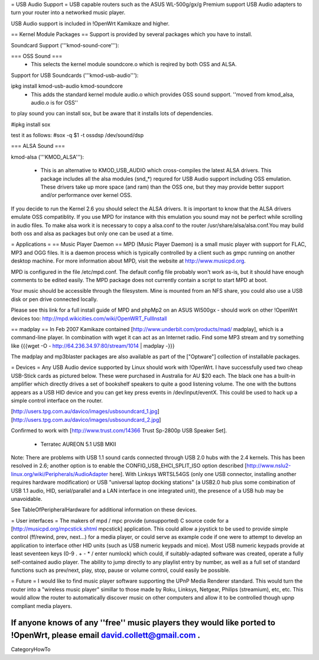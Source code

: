 = USB Audio Support =
USB capable routers such as the ASUS WL-500g/gx/g Premium support USB Audio adapters to turn your router into a networked music player.

USB Audio support is included in !OpenWrt Kamikaze and higher.

== Kernel Module Packages ==
Support is provided by several packages which you have to install.

Soundcard Support ('''kmod-sound-core'''):

=== OSS Sound ===
 * This selects the kernel module soundcore.o which is reqired by both OSS and ALSA.
Support for USB Soundcards ('''kmod-usb-audio'''):

ipkg install kmod-usb-audio kmod-soundcore 
 * This adds the standard kernel module audio.o which provides OSS sound support. ''moved from kmod_alsa, audio.o is for OSS''
to play sound you can install sox, but be aware that it installs lots of dependencies.

#ipkg install sox

test it as follows:
#sox -q $1 -t ossdsp /dev/sound/dsp


=== ALSA Sound ===

kmod-alsa ('''KMOD_ALSA'''):

 * This is an alternative to KMOD_USB_AUDIO which cross-compiles the latest ALSA drivers. This package includes all the alsa modules (snd_*) requred for USB Audio support including OSS emulation. These drivers take up more space (and ram) than the OSS one, but they may provide better support and/or performance over kernel OSS.
If you decide to run the Kernel 2.6 you should select the ALSA drivers. It is important to know that the ALSA drivers emulate OSS compatiblity. If you use MPD for instance with this emulation you sound may not be perfect while scrolling in audio files. To make alsa work it is necessary to copy a alsa.conf to the router /usr/share/alsa/alsa.conf.You may build both oss and alsa as packages but only one can be used at a time.


= Applications =
== Music Player Daemon ==
MPD (Music Player Daemon) is a small music player with support for FLAC, MP3 and OGG files. It is a daemon process which is typically controlled by a client such as gmpc running on another desktop machine. For more information about MPD, visit the website at http://www.musicpd.org.

MPD is configured in the file /etc/mpd.conf. The default config file probably won't work as-is, but it should have enough comments to  be edited easily. The MPD package does not currently contain a script to start MPD at boot.

Your music should be accessible through the filesystem. Mine is mounted from an NFS share, you could also use a USB disk or pen drive connected locally.

Please see this link for a full install guide of MPD and phpMp2 on an ASUS Wl500gx - should work on other !OpenWrt devices too: http://mpd.wikicities.com/wiki/OpenWRT_FullInstall

== madplay ==
In Feb 2007 Kamikaze contained [http://www.underbit.com/products/mad/ madplay], which is a command-line player. In combination with wget it can act as an Internet radio. Find some MP3 stream and try something like {{{wget -O - http://64.236.34.97:80/stream/1014 | madplay -}}}

The madplay and mp3blaster packages are also available as part of the ["Optware"] collection of installable packages.

= Devices =
Any USB Audio device supported by Linux should work with !OpenWrt. I have successfully used two cheap USB-Stick cards as pictured below. These were purchased in Australia for AU $20 each. The black one has a built-in amplifier which directly drives a set of bookshelf speakers to quite a good listening volume. The one with the buttons appears as a USB HID device and you can get key press events in /dev/input/eventX. This could be used to hack up a simple control interface on the router.

[http://users.tpg.com.au/davico/images/usbsoundcard_1.jpg] [http://users.tpg.com.au/davico/images/usbsoundcard_2.jpg]

Confirmed to work with [http://www.trust.com/14366 Trust Sp-2800p USB Speaker Set].

 * Terratec AUREON 5.1 USB MKII

Note: There are problems with USB 1.1 sound cards connected through USB 2.0 hubs with the 2.4 kernels. This has been resolved in 2.6; another option is to enable the CONFIG_USB_EHCI_SPLIT_ISO option described [http://www.nslu2-linux.org/wiki/Peripherals/AudioAdapter here]. With Linksys WRTSL54GS (only one USB connector, installing another requires hardware modification) or USB "universal laptop docking stations" (a USB2.0 hub plus some combination of USB 1.1 audio, HID, serial/parallel and a LAN interface in one integrated unit), the presence of a USB hub may be unavoidable.

See TableOfPeripheralHardware for additional information on these devices.

= User interfaces =
The makers of mpd / mpc provide (unsupported) C source code for a [http://musicpd.org/mpcstick.shtml mpcstick] application. This could allow a joystick to be used to provide simple control (ff/rewind, prev, next...) for a media player, or could serve as example code if one were to attempt to develop an application to interface other HID units (such as USB numeric keypads and mice). Most USB numeric keypads provide at least seventeen keys (0-9 . + - * / enter numlock) which could, if suitably-adapted software was created, operate a fully self-contained audio player. The ability to jump directly to any playlist entry by number, as well as a full set of standard functions such as prev/next, play, stop, pause or volume control, could easily be possible.

= Future =
I would like to find music player software supporting the UPnP Media Renderer standard. This would turn the router into a "wireless music player" simillar to those made by Roku, Linksys, Netgear, Philips (streamium), etc, etc. This would allow the router to automatically discover music on other computers and allow it to be controlled though upnp compliant media players.

If anyone knows of any ''free'' music players they would like ported to !OpenWrt, please email david.collett@gmail.com .
----
CategoryHowTo
